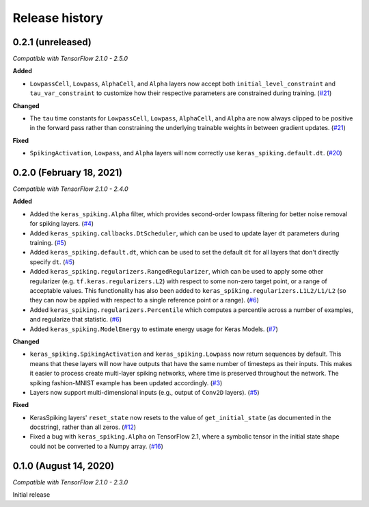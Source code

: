 Release history
===============

.. Changelog entries should follow this format:

   version (release date)
   ----------------------

   **section**

   - One-line description of change (link to GitHub issue/PR)

.. Changes should be organized in one of several sections:

   - Added
   - Changed
   - Fixed
   - Deprecated
   - Removed

0.2.1 (unreleased)
------------------

*Compatible with TensorFlow 2.1.0 - 2.5.0*

**Added**

- ``LowpassCell``, ``Lowpass``, ``AlphaCell``, and ``Alpha`` layers now accept both
  ``initial_level_constraint`` and ``tau_var_constraint`` to customize how their
  respective parameters are constrained during training. (`#21`_)

**Changed**

- The ``tau`` time constants for ``LowpassCell``, ``Lowpass``, ``AlphaCell``, and
  ``Alpha`` are now always clipped to be positive in the forward pass rather than
  constraining the underlying trainable weights in between gradient updates. (`#21`_)

**Fixed**

- ``SpikingActivation``, ``Lowpass``, and ``Alpha`` layers will now correctly use
  ``keras_spiking.default.dt``. (`#20`_)

.. _#20: https://github.com/nengo/keras-spiking/pull/20
.. _#21: https://github.com/nengo/keras-spiking/pull/21

0.2.0 (February 18, 2021)
-------------------------

*Compatible with TensorFlow 2.1.0 - 2.4.0*

**Added**

- Added the ``keras_spiking.Alpha`` filter, which provides second-order lowpass
  filtering for better noise removal for spiking layers. (`#4`_)
- Added ``keras_spiking.callbacks.DtScheduler``, which can be used to update layer
  ``dt`` parameters during training. (`#5`_)
- Added ``keras_spiking.default.dt``, which can be used to set the default ``dt``
  for all layers that don't directly specify ``dt``. (`#5`_)
- Added ``keras_spiking.regularizers.RangedRegularizer``, which can be used to apply
  some other regularizer (e.g. ``tf.keras.regularizers.L2``) with respect to some
  non-zero target point, or a range of acceptable values. This functionality has also
  been added to ``keras_spiking.regularizers.L1L2/L1/L2`` (so they can now be applied
  with respect to a single reference point or a range). (`#6`_)
- Added ``keras_spiking.regularizers.Percentile`` which computes a percentile across a
  number of examples, and regularize that statistic. (`#6`_)
- Added ``keras_spiking.ModelEnergy`` to estimate energy usage for Keras Models. (`#7`_)

**Changed**

- ``keras_spiking.SpikingActivation`` and ``keras_spiking.Lowpass`` now return sequences
  by default. This means that these layers will now have outputs that have the same
  number of timesteps as their inputs. This makes it easier to process create
  multi-layer spiking networks, where time is preserved throughout the network.
  The spiking fashion-MNIST example has been updated accordingly. (`#3`_)
- Layers now support multi-dimensional inputs (e.g., output of ``Conv2D`` layers).
  (`#5`_)

**Fixed**

- KerasSpiking layers' ``reset_state`` now resets to the value of ``get_initial_state``
  (as documented in the docstring), rather than all zeros. (`#12`_)
- Fixed a bug with ``keras_spiking.Alpha`` on TensorFlow 2.1, where a symbolic tensor
  in the initial state shape could not be converted to a Numpy array. (`#16`_)

.. _#3: https://github.com/nengo/keras-spiking/pull/3
.. _#4: https://github.com/nengo/keras-spiking/pull/4
.. _#5: https://github.com/nengo/keras-spiking/pull/5
.. _#6: https://github.com/nengo/keras-spiking/pull/6
.. _#7: https://github.com/nengo/keras-spiking/pull/7
.. _#12: https://github.com/nengo/keras-spiking/pull/12
.. _#16: https://github.com/nengo/keras-spiking/pull/16

0.1.0 (August 14, 2020)
-----------------------

*Compatible with TensorFlow 2.1.0 - 2.3.0*

Initial release
